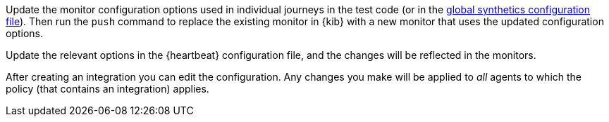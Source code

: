// tag::managed[]

Update the monitor configuration options used in individual journeys in the test code (or in the
<<synthetics-configuration-monitor, global synthetics configuration file>>).
Then run the `push` command to replace the existing monitor in {kib} with a new monitor that uses the updated configuration options.

// end::managed[]

// tag::heartbeat[]

Update the relevant options in the {heartbeat} configuration file, and the changes will be reflected in the monitors.

// end::heartbeat[]

// tag::agent[]

After creating an integration you can edit the configuration.
Any changes you make will be applied to _all_ agents to which the policy (that contains an integration) applies.

// end::agent[]
